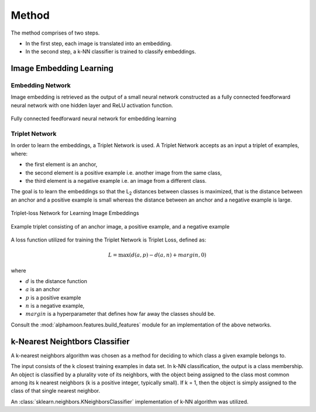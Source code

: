 Method
======

The method comprises of two steps.

* In the first step, each image is translated into an embedding.
* In the second step, a k-NN classifier is trained to classify embeddings.

Image Embedding Learning
------------------------
Embedding Network
~~~~~~~~~~~~~~~~~

Image embedding is retrieved as the output of a small neural network constructed as a fully connected feedforward neural network with one hidden layer and ReLU activation function.

.. figure:: _static/images/EmbeddingNet.png
   :alt: Fully connected feedforward neural network for embedding learning
   :width: 50%
   :align: center

   Fully connected feedforward neural network for embedding learning

Triplet Network
~~~~~~~~~~~~~~~

In order to learn the embeddings, a Triplet Network is used. A Triplet Network accepts as an input a triplet of examples, where:

* the first element is an anchor,
* the second element is a positive example i.e. another image from the same class,
* the third element is a negative example i.e. an image from a different class.

The goal is to learn the embeddings so that the L\ :sub:`2`\  distances between classes is maximized, that is the distance between an anchor and a positive example is small whereas the distance between an anchor and a negative example is large.

.. figure:: _static/images/TripletNet.png
   :alt: Triplet-loss Network for Learning Image Embeddings
   :width: 50%
   :align: center

   Triplet-loss Network for Learning Image Embeddings

.. figure:: _static/images/sample_triplet.png
   :alt: Sample triplet consisting of an anchor image, a positive example, and a negative example
   :width: 50%
   :align: center

   Example triplet consisting of an anchor image, a positive example, and a negative example

A loss function utilized for training the Triplet Network is Triplet Loss, defined as:

.. math::

   L = \max( d(a, p) - d(a,n) + margin, 0)

where

* :math:`d` is the distance function
* :math:`a` is an anchor
* :math:`p` is a positive example
* :math:`n` is a negative example,
* :math:`margin` is a hyperparameter that defines how far away the classes should be.

Consult the :mod:`alphamoon.features.build_features` module for an implementation of the above networks.

k-Nearest Neightbors Classifier
-------------------------------

A k-nearest neighbors algorithm was chosen as a method for deciding to which class a given example belongs to.

The input consists of the k closest training examples in data set. In k-NN classification, the output is a class membership. An object is classified by a plurality vote of its neighbors, with the object being assigned to the class most common among its k nearest neighbors (k is a positive integer, typically small). If k = 1, then the object is simply assigned to the class of that single nearest neighbor.

An :class:`sklearn.neighbors.KNeighborsClassifier` implementation of k-NN algorithm was utilized.